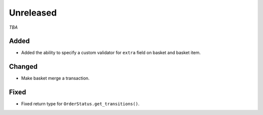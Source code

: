 ##########
Unreleased
##########

*TBA*

Added
-----

- Added the ability to specify a custom validator for ``extra`` field on basket and basket item.

Changed
-------

- Make basket merge a transaction.

Fixed
-----

- Fixed return type for ``OrderStatus.get_transitions()``.
